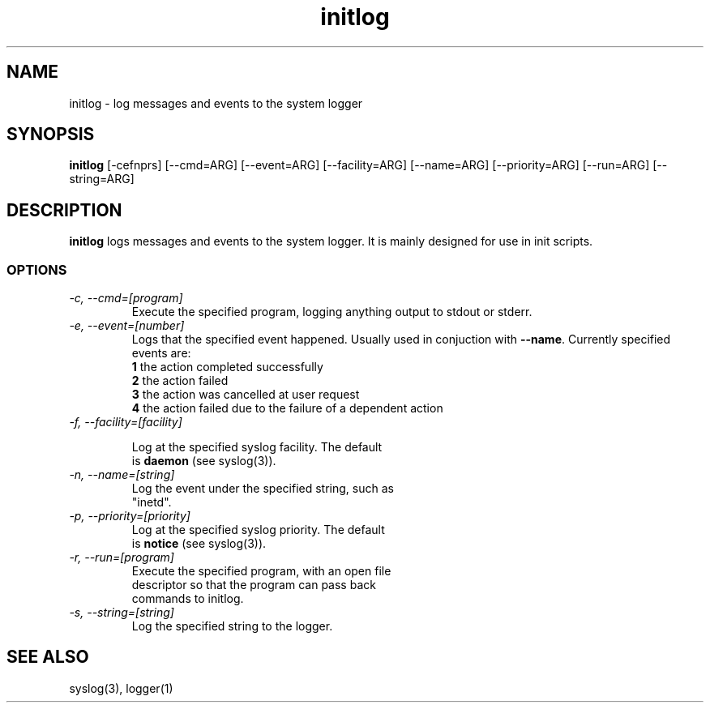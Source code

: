 .TH initlog 8 "Sun Jan 24 1999"
.SH NAME
initlog \- log messages and events to the system logger
.SH SYNOPSIS
.B initlog
[\-cefnprs] [\-\-cmd=ARG] [\-\-event=ARG] [\-\-facility=ARG]
[\-\-name=ARG] [\-\-priority=ARG] [\-\-run=ARG] [\-\-string=ARG]
.SH DESCRIPTION
\fBinitlog\fR logs messages and events to the system logger.
It is mainly designed for use in init scripts.

.SS OPTIONS
.TP
.I "\-c, \-\-cmd=[program]"
Execute the specified program, logging anything output to
stdout or stderr.
.TP
.I "\-e, \-\-event=[number]"
Logs that the specified event happened. Usually used in conjuction
with \fB\-\-name\fR. Currently specified events are:
.nf
 \fB1\fR  the action completed successfully
 \fB2\fR  the action failed
 \fB3\fR  the action was cancelled at user request
 \fB4\fR  the action failed due to the failure of a dependent action
.TP
.I "\-f, \-\-facility=[facility]"

Log at the specified syslog facility. The default
is \fBdaemon\fR (see syslog(3)).
.TP
.I "\-n, \-\-name=[string]"
Log the event under the specified string, such as
"inetd".
.TP
.I "\-p, \-\-priority=[priority]"
Log at the specified syslog priority. The default
is \fBnotice\fR (see syslog(3)).
.TP
.I "\-r, \-\-run=[program]"
Execute the specified program, with an open file
descriptor so that the program can pass back
commands to initlog.
.TP
.I "\-s, \-\-string=[string]
Log the specified string to the logger.
.SH "SEE ALSO"
syslog(3), logger(1)
